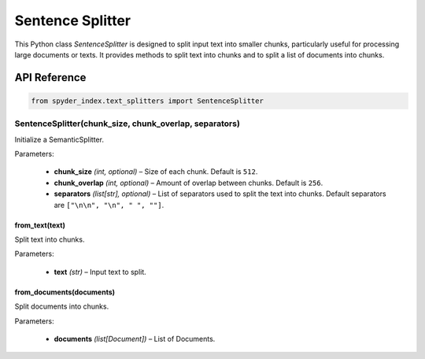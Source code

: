 ============================================
Sentence Splitter
============================================

This Python class `SentenceSplitter` is designed to split input text into smaller chunks, particularly useful for processing large documents or texts. 
It provides methods to split text into chunks and to split a list of documents into chunks.

API Reference
---------------------

.. code-block:: python

    from spyder_index.text_splitters import SentenceSplitter

SentenceSplitter(chunk_size, chunk_overlap, separators)
________________________________________________________

Initialize a SemanticSplitter.

| Parameters:

    - **chunk_size** *(int, optional)* – Size of each chunk. Default is ``512``.
    - **chunk_overlap** *(int, optional)* – Amount of overlap between chunks. Default is ``256``.
    - **separators** *(list[str], optional)* – List of separators used to split the text into chunks. Default separators are ``["\n\n", "\n", " ", ""]``.

from_text(text)
^^^^^^^^^^^^^^^^^^^^^^^^^^^^^^^^^^^^^^^^^^^^^^^^^

Split text into chunks.

| Parameters:

    - **text** *(str)* – Input text to split.

from_documents(documents)
^^^^^^^^^^^^^^^^^^^^^^^^^^^^^^^^^^^^^^^^^^^^^^^^^

Split documents into chunks.

| Parameters:

    - **documents** *(list[Document])* – List of Documents.
